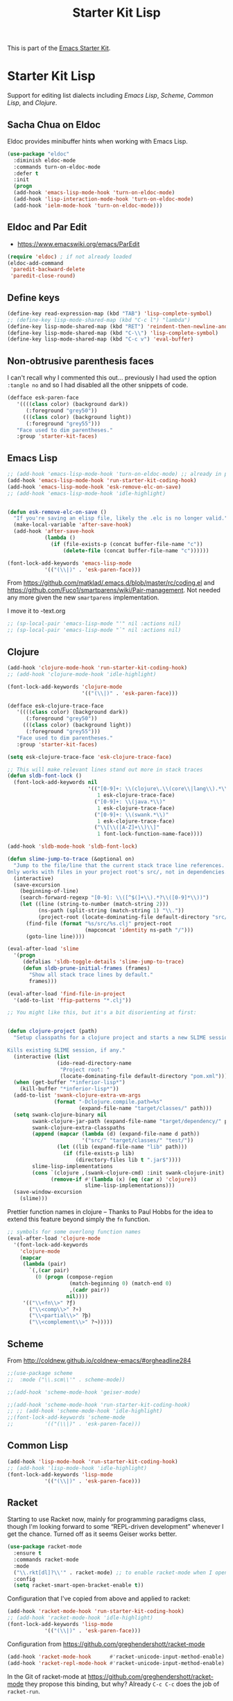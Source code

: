 # -*- coding: utf-8 -*-
# -*- find-file-hook: org-babel-execute-buffer -*-

#+TITLE: Starter Kit Lisp
#+OPTIONS: toc:nil num:nil ^:nil

This is part of the [[file:starter-kit.org][Emacs Starter Kit]].

* Starter Kit Lisp
Support for editing list dialects including [[* Emacs Lisp][Emacs Lisp]], [[* Scheme][Scheme]],
[[* Common Lisp][Common Lisp]], and [[* Clojure][Clojure]].

** Sacha Chua on Eldoc

Eldoc provides minibuffer hints when working with Emacs Lisp. 

#+BEGIN_SRC emacs-lisp 
(use-package "eldoc"
  :diminish eldoc-mode
  :commands turn-on-eldoc-mode
  :defer t
  :init
  (progn
  (add-hook 'emacs-lisp-mode-hook 'turn-on-eldoc-mode)
  (add-hook 'lisp-interaction-mode-hook 'turn-on-eldoc-mode)
  (add-hook 'ielm-mode-hook 'turn-on-eldoc-mode)))
#+END_SRC

#+RESULTS:
: #s(hash-table size 65 test eql rehash-size 1.5 rehash-threshold 0.8125 data (:use-package (23591 16504 904146 174000) :init (23591 16504 904134 645000) :config (23591 16504 904107 391000) :config-secs (0 0 27 37000) :init-secs (0 0 4442 159000) :use-package-secs (0 0 4784 315000)))

** Eldoc and Par Edit
- https://www.emacswiki.org/emacs/ParEdit

#+begin_src emacs-lisp
    (require 'eldoc) ; if not already loaded
    (eldoc-add-command
     'paredit-backward-delete
     'paredit-close-round)
#+end_src

#+RESULTS:

** Define keys
#+srcname: starter-kit-define-lisp-keys
#+begin_src emacs-lisp 
(define-key read-expression-map (kbd "TAB") 'lisp-complete-symbol)
;; (define-key lisp-mode-shared-map (kbd "C-c l") "lambda")
(define-key lisp-mode-shared-map (kbd "RET") 'reindent-then-newline-and-indent)
(define-key lisp-mode-shared-map (kbd "C-\\") 'lisp-complete-symbol)
(define-key lisp-mode-shared-map (kbd "C-c v") 'eval-buffer)
#+end_src

** Non-obtrusive parenthesis faces

I can't recall why I commented this out... previously I had used the option =:tangle no= and so I had disabled all the other snippets of code.

#+begin_src emacs-lisp
(defface esk-paren-face
   '((((class color) (background dark))
      (:foreground "grey50"))
     (((class color) (background light))
      (:foreground "grey55")))
   "Face used to dim parentheses."
   :group 'starter-kit-faces)
#+end_src

#+RESULTS:
: esk-paren-face

** Emacs Lisp

#+begin_src emacs-lisp
;; (add-hook 'emacs-lisp-mode-hook 'turn-on-eldoc-mode) ;; already in place. 
(add-hook 'emacs-lisp-mode-hook 'run-starter-kit-coding-hook)
(add-hook 'emacs-lisp-mode-hook 'esk-remove-elc-on-save)
;; (add-hook 'emacs-lisp-mode-hook 'idle-highlight)


(defun esk-remove-elc-on-save ()
  "If you're saving an elisp file, likely the .elc is no longer valid."
  (make-local-variable 'after-save-hook)
  (add-hook 'after-save-hook
            (lambda ()
              (if (file-exists-p (concat buffer-file-name "c"))
                  (delete-file (concat buffer-file-name "c"))))))

(font-lock-add-keywords 'emacs-lisp-mode
			'(("(\\|)" . 'esk-paren-face)))
#+end_src

From  https://github.com/matklad/.emacs.d/blob/master/rc/coding.el and https://github.com/Fuco1/smartparens/wiki/Pair-management. Not needed any more given the new =smartparens= implementation.

I move it to -text.org

#+BEGIN_SRC emacs-lisp 
;; (sp-local-pair 'emacs-lisp-mode "'" nil :actions nil) 
;; (sp-local-pair 'emacs-lisp-mode "`" nil :actions nil) 
#+END_SRC


** Clojure

#+begin_src emacs-lisp
(add-hook 'clojure-mode-hook 'run-starter-kit-coding-hook)
;; (add-hook 'clojure-mode-hook 'idle-highlight)

(font-lock-add-keywords 'clojure-mode
                        '(("(\\|)" . 'esk-paren-face)))

(defface esk-clojure-trace-face
   '((((class color) (background dark))
      (:foreground "grey50"))
     (((class color) (background light))
      (:foreground "grey55")))
   "Face used to dim parentheses."
   :group 'starter-kit-faces)

(setq esk-clojure-trace-face 'esk-clojure-trace-face)

;; This will make relevant lines stand out more in stack traces
(defun sldb-font-lock ()
  (font-lock-add-keywords nil
                          '(("[0-9]+: \\(clojure\.\\(core\\|lang\\).*\\)"
                             1 esk-clojure-trace-face)
                            ("[0-9]+: \\(java.*\\)"
                             1 esk-clojure-trace-face)
                            ("[0-9]+: \\(swank.*\\)"
                             1 esk-clojure-trace-face)
                            ("\\[\\([A-Z]+\\)\\]"
                             1 font-lock-function-name-face))))

(add-hook 'sldb-mode-hook 'sldb-font-lock)

(defun slime-jump-to-trace (&optional on)
  "Jump to the file/line that the current stack trace line references.
Only works with files in your project root's src/, not in dependencies."
  (interactive)
  (save-excursion
    (beginning-of-line)
    (search-forward-regexp "[0-9]: \\([^$(]+\\).*?\\([0-9]*\\))")
    (let ((line (string-to-number (match-string 2)))
          (ns-path (split-string (match-string 1) "\\."))
          (project-root (locate-dominating-file default-directory "src/")))
      (find-file (format "%s/src/%s.clj" project-root
                         (mapconcat 'identity ns-path "/")))
      (goto-line line))))

(eval-after-load 'slime
  '(progn
     (defalias 'sldb-toggle-details 'slime-jump-to-trace)
     (defun sldb-prune-initial-frames (frames)
       "Show all stack trace lines by default."
       frames)))

(eval-after-load 'find-file-in-project
  '(add-to-list 'ffip-patterns "*.clj"))

;; You might like this, but it's a bit disorienting at first:


(defun clojure-project (path)
  "Setup classpaths for a clojure project and starts a new SLIME session.

Kills existing SLIME session, if any."
  (interactive (list
                (ido-read-directory-name
                 "Project root: "
                 (locate-dominating-file default-directory "pom.xml"))))
  (when (get-buffer "*inferior-lisp*")
    (kill-buffer "*inferior-lisp*"))
  (add-to-list 'swank-clojure-extra-vm-args
               (format "-Dclojure.compile.path=%s"
                       (expand-file-name "target/classes/" path)))
  (setq swank-clojure-binary nil
        swank-clojure-jar-path (expand-file-name "target/dependency/" path)
        swank-clojure-extra-classpaths
        (append (mapcar (lambda (d) (expand-file-name d path))
                        '("src/" "target/classes/" "test/"))
                (let ((lib (expand-file-name "lib" path)))
                  (if (file-exists-p lib)
                      (directory-files lib t ".jar$"))))
        slime-lisp-implementations
        (cons `(clojure ,(swank-clojure-cmd) :init swank-clojure-init)
              (remove-if #'(lambda (x) (eq (car x) 'clojure))
                         slime-lisp-implementations)))
  (save-window-excursion
    (slime)))
#+end_src

Prettier function names in clojure -- Thanks to Paul Hobbs for the
idea to extend this feature beyond simply the =fn= function.
#+begin_src emacs-lisp
  ;; symbols for some overlong function names
  (eval-after-load 'clojure-mode
    '(font-lock-add-keywords
      'clojure-mode
      (mapcar
       (lambda (pair)
         `(,(car pair)
           (0 (progn (compose-region
                      (match-beginning 0) (match-end 0)
                      ,(cadr pair))
                     nil))))
       '(("\\<fn\\>" ?ƒ)
         ("\\<comp\\>" ?∘)
         ("\\<partial\\>" ?þ)
         ("\\<complement\\>" ?¬)))))
#+end_src

** Scheme

From http://coldnew.github.io/coldnew-emacs/#orgheadline284

#+BEGIN_SRC emacs-lisp
;;(use-package scheme
;;  :mode ("\\.scm\\'" . scheme-mode))

;;(add-hook 'scheme-mode-hook 'geiser-mode)
#+END_SRC


#+begin_src emacs-lisp
;;(add-hook 'scheme-mode-hook 'run-starter-kit-coding-hook)
;; ;; (add-hook 'scheme-mode-hook 'idle-highlight)
;;(font-lock-add-keywords 'scheme-mode
;;			'(("(\\|)" . 'esk-paren-face)))
#+end_src


** Common Lisp

#+begin_src emacs-lisp
(add-hook 'lisp-mode-hook 'run-starter-kit-coding-hook)
;; (add-hook 'lisp-mode-hook 'idle-highlight)
(font-lock-add-keywords 'lisp-mode
			'(("(\\|)" . 'esk-paren-face)))
#+end_src

#+RESULTS:

** Racket
Starting to use Racket now, mainly for programming paradigms class, though I'm looking forward to some “REPL-driven development” whenever I get the chance.
Turned off as it seems Geiser works better.

#+BEGIN_SRC emacs-lisp 
(use-package racket-mode
  :ensure t
  :commands racket-mode
  :mode 
  ("\\.rkt[dl]?\\'" . racket-mode) ;; to enable racket-mode when I open a .rkt file. See http://coldnew.github.io/coldnew-emacs/#orgheadline1
  :config 
  (setq racket-smart-open-bracket-enable t))
#+END_SRC


Configuration that I've copied from above and applied to racket:

#+BEGIN_SRC emacs-lisp 
(add-hook 'racket-mode-hook 'run-starter-kit-coding-hook)
;; (add-hook 'racket-mode-hook 'idle-highlight)
(font-lock-add-keywords 'lisp-mode
			'(("(\\|)" . 'esk-paren-face)))

#+END_SRC

#+RESULTS:


Configuration from https://github.com/greghendershott/racket-mode 

#+BEGIN_SRC emacs-lisp 
(add-hook 'racket-mode-hook      #'racket-unicode-input-method-enable)
(add-hook 'racket-repl-mode-hook #'racket-unicode-input-method-enable)
#+END_SRC

#+RESULTS:
| racket-unicode-input-method-enable |

In the Git of racket-mode at https://github.com/greghendershott/racket-mode they propose this binding, but why? Already =C-c C-c= does the job of =racket-run=.

#+BEGIN_SRC emacs-lisp 
;;(add-hook 'racket-mode-hook
;;          (lambda ()
;;            (define-key racket-mode-map (kbd "C-c r") 'racket-run)))
#+END_SRC

From  https://github.com/matklad/.emacs.d/blob/master/rc/coding.el and https://github.com/Fuco1/smartparens/wiki/Pair-management but the new implementation of =smartparens= make this redundant. 

Moved to -text.org

#+BEGIN_SRC emacs-lisp 
;; (sp-local-pair 'racket-mode "'" nil :actions nil) 
;; (sp-local-pair 'racket-mode "`" nil :actions nil)
#+END_SRC


** Geiser
On opening a scheme file, Geiser will try to guess its Scheme,  defaulting to the first in the list. Use `C-c C-s' to select the implementation by hand (on a per file basis). From http://coldnew.github.io/coldnew-emacs/#orgheadline284

From http://www.maxxcan.com/racket-en-emacs/ I get it that =geiser= is the way of using racket inside org

#+BEGIN_SRC emacs-lisp
;;(use-package geiser
;;  :ensure t
;;  :defer t
;;  :config
;;  (setq geiser-active-implementations '(racket chicken guile)) 
;;  (setq geiser-default-implementation '(racket)))
#+END_SRC

#+RESULTS:
: t

* Minor mode for highlighting the current sexp in LISP modes.

From https://zzamboni.org/post/my-emacs-configuration-with-commentary/
but the program is no longer in MELPA!!
#+BEGIN_SRC emacs-lisp
;;(use-package hl-sexp
;;  :hook
;;  ((clojure-mode 
;;    lisp-mode 
;;    emacs-lisp-mode
;;    racket-mode
;;    ess-mode) . hl-sexp-mode))
#+END_SRC

#+RESULTS:
: #s(hash-table size 65 test eql rehash-size 1.5 rehash-threshold 0.8125 data (:use-package (23756 3559 269553 284000) :init (23756 3559 269515 910000) :init-secs (0 0 104 910000) :use-package-secs (0 9 670617 415000)))


* Provide

Trying this on 28 dic 2018. I don't really know why it is needed or not.

#+BEGIN_SRC emacs-lisp
(provide 'starter-kit-lisp)
#+END_SRC

#+RESULTS:
: starter-kit-lisp



* Final message

#+source: message-line
#+begin_src emacs-lisp
  (message "Starter Kit Lisp loaded.")
#+end_src

